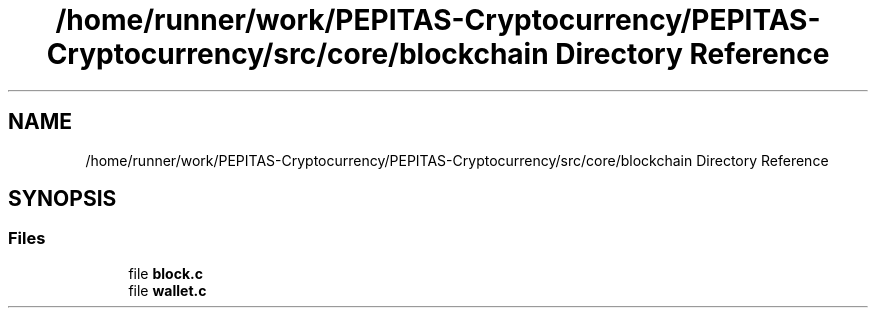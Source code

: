 .TH "/home/runner/work/PEPITAS-Cryptocurrency/PEPITAS-Cryptocurrency/src/core/blockchain Directory Reference" 3 "Tue Apr 20 2021" "PEPITAS CRYPTOCURRENCY" \" -*- nroff -*-
.ad l
.nh
.SH NAME
/home/runner/work/PEPITAS-Cryptocurrency/PEPITAS-Cryptocurrency/src/core/blockchain Directory Reference
.SH SYNOPSIS
.br
.PP
.SS "Files"

.in +1c
.ti -1c
.RI "file \fBblock\&.c\fP"
.br
.ti -1c
.RI "file \fBwallet\&.c\fP"
.br
.in -1c
